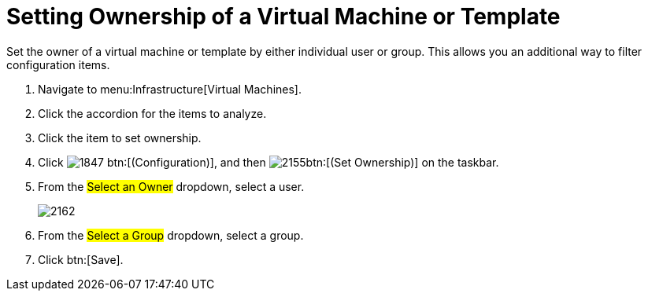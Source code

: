 = Setting Ownership of a Virtual Machine or Template

Set the owner of a virtual machine or template by either individual user or group.
This allows you an additional way to filter configuration items.

. Navigate to menu:Infrastructure[Virtual Machines].
. Click the accordion for the items to analyze.
. Click the item to set ownership.
. Click  image:images/1847.png[] btn:[(Configuration)], and then  image:images/2155.png[]btn:[(Set Ownership)] on the taskbar.
. From the #Select an Owner# dropdown, select a user.
+

image::images/2162.png[]

. From the #Select a Group# dropdown, select a group.
. Click btn:[Save].
